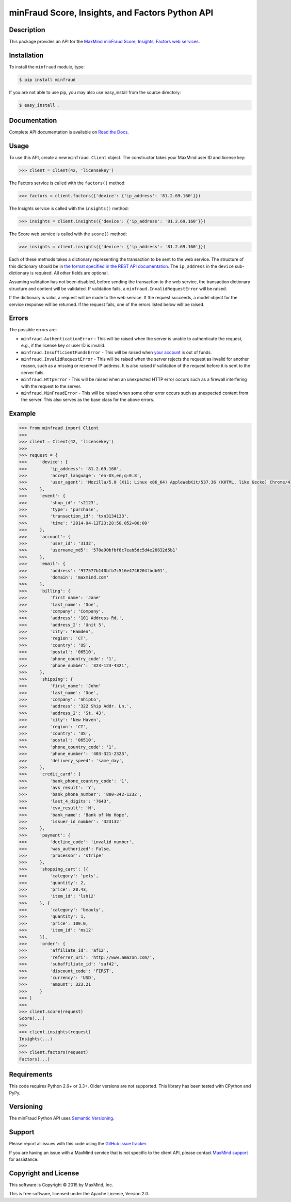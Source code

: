 ================================================
minFraud Score, Insights, and Factors Python API
================================================

Description
-----------

This package provides an API for the `MaxMind minFraud Score, Insights, Factors
web services <http://dev.maxmind.com/minfraud-score-and-insights-api-documentation>`_.

Installation
------------

To install the ``minfraud`` module, type:

.. code-block:: bash

    $ pip install minfraud

If you are not able to use pip, you may also use easy_install from the
source directory:

.. code-block:: bash

    $ easy_install .

Documentation
-------------

Complete API documentation is available on `Read the Docs
<http://minfraud.readthedocs.io/>`_.

Usage
-----

To use this API, create a new ``minfraud.Client`` object. The constructor
takes your MaxMind user ID and license key:

.. code-block:: pycon

    >>> client = Client(42, 'licensekey')

The Factors service is called with the ``factors()`` method:

.. code-block:: pycon

    >>> factors = client.factors({'device': {'ip_address': '81.2.69.160'}})

The Insights service is called with the ``insights()`` method:

.. code-block:: pycon

    >>> insights = client.insights({'device': {'ip_address': '81.2.69.160'}})

The Score web service is called with the ``score()`` method:

.. code-block:: pycon

    >>> insights = client.insights({'device': {'ip_address': '81.2.69.160'}})

Each of these methods takes a dictionary representing the transaction to be sent
to the web service. The structure of this dictionary should be in `the format
specified in the REST API documentation
<http://dev.maxmind.com/minfraud-score-and-insights-api-documentation/#Request_Body>`_.
The ``ip_address`` in the ``device`` sub-dictionary is required. All other
fields are optional.

Assuming validation has not been disabled, before sending the transaction to
the web service, the transaction dictionary structure and content will be
validated. If validation fails, a ``minfraud.InvalidRequestError``
will be raised.

If the dictionary is valid, a request will be made to the web service. If the
request succeeds, a model object for the service response will be returned.
If the request fails, one of the errors listed below will be raised.

Errors
------

The possible errors are:

* ``minfraud.AuthenticationError`` - This will be raised when the server
  is unable to authenticate the request, e.g., if the license key or user ID
  is invalid.
* ``minfraud.InsufficientFundsError`` - This will be raised when `your
  account <https://www.maxmind.com/en/account>`_ is out of funds.
* ``minfraud.InvalidRequestError`` - This will be raised when the server
  rejects the request as invalid for another reason, such as a missing or
  reserved IP address. It is also raised if validation of the request before
  it is sent to the server fails.
* ``minfraud.HttpError`` - This will be raised when an unexpected HTTP
  error occurs such as a firewall interfering with the request to the server.
* ``minfraud.MinFraudError`` - This will be raised when some other error
  occurs such as unexpected content from the server. This also serves as the
  base class for the above errors.

Example
-------

.. code-block:: pycon

    >>> from minfraud import Client
    >>>
    >>> client = Client(42, 'licensekey')
    >>>
    >>> request = {
    >>>     'device': {
    >>>         'ip_address': '81.2.69.160',
    >>>         'accept_language': 'en-US,en;q=0.8',
    >>>         'user_agent': 'Mozilla/5.0 (X11; Linux x86_64) AppleWebKit/537.36 (KHTML, like Gecko) Chrome/41.0.2272.89 Safari/537.36'
    >>>     },
    >>>     'event': {
    >>>         'shop_id': 's2123',
    >>>         'type': 'purchase',
    >>>         'transaction_id': 'txn3134133',
    >>>         'time': '2014-04-12T23:20:50.052+00:00'
    >>>     },
    >>>     'account': {
    >>>         'user_id': '3132',
    >>>         'username_md5': '570a90bfbf8c7eab5dc5d4e26832d5b1'
    >>>     },
    >>>     'email': {
    >>>         'address': '977577b140bfb7c516e4746204fbdb01',
    >>>         'domain': 'maxmind.com'
    >>>     },
    >>>     'billing': {
    >>>         'first_name': 'Jane'
    >>>         'last_name': 'Doe',
    >>>         'company': 'Company',
    >>>         'address': '101 Address Rd.',
    >>>         'address_2': 'Unit 5',
    >>>         'city': 'Hamden',
    >>>         'region': 'CT',
    >>>         'country': 'US',
    >>>         'postal': '06510',
    >>>         'phone_country_code': '1',
    >>>         'phone_number': '323-123-4321',
    >>>     },
    >>>     'shipping': {
    >>>         'first_name': 'John'
    >>>         'last_name': 'Doe',
    >>>         'company': 'ShipCo',
    >>>         'address': '322 Ship Addr. Ln.',
    >>>         'address_2': 'St. 43',
    >>>         'city': 'New Haven',
    >>>         'region': 'CT',
    >>>         'country': 'US',
    >>>         'postal': '06510',
    >>>         'phone_country_code': '1',
    >>>         'phone_number': '403-321-2323',
    >>>         'delivery_speed': 'same_day',
    >>>     },
    >>>     'credit_card': {
    >>>         'bank_phone_country_code': '1',
    >>>         'avs_result': 'Y',
    >>>         'bank_phone_number': '800-342-1232',
    >>>         'last_4_digits': '7643',
    >>>         'cvv_result': 'N',
    >>>         'bank_name': 'Bank of No Hope',
    >>>         'issuer_id_number': '323132'
    >>>     },
    >>>     'payment': {
    >>>         'decline_code': 'invalid number',
    >>>         'was_authorized': False,
    >>>         'processor': 'stripe'
    >>>     },
    >>>     'shopping_cart': [{
    >>>         'category': 'pets',
    >>>         'quantity': 2,
    >>>         'price': 20.43,
    >>>         'item_id': 'lsh12'
    >>>     }, {
    >>>         'category': 'beauty',
    >>>         'quantity': 1,
    >>>         'price': 100.0,
    >>>         'item_id': 'ms12'
    >>>     }],
    >>>     'order': {
    >>>         'affiliate_id': 'af12',
    >>>         'referrer_uri': 'http://www.amazon.com/',
    >>>         'subaffiliate_id': 'saf42',
    >>>         'discount_code': 'FIRST',
    >>>         'currency': 'USD',
    >>>         'amount': 323.21
    >>>     }
    >>> }
    >>>
    >>> client.score(request)
    Score(...)
    >>>
    >>> client.insights(request)
    Insights(...)
    >>>
    >>> client.factors(request)
    Factors(...)

Requirements
------------

This code requires Python 2.6+ or 3.3+. Older versions are not supported.
This library has been tested with CPython and PyPy.

Versioning
----------

The minFraud Python API uses `Semantic Versioning <http://semver.org/>`_.

Support
-------

Please report all issues with this code using the `GitHub issue tracker
<https://github.com/maxmind/minfraud-api-python/issues>`_.

If you are having an issue with a MaxMind service that is not specific to the
client API, please contact `MaxMind support <http://www.maxmind.com/en/support>`_
for assistance.

Copyright and License
---------------------

This software is Copyright © 2015 by MaxMind, Inc.

This is free software, licensed under the Apache License, Version 2.0.

